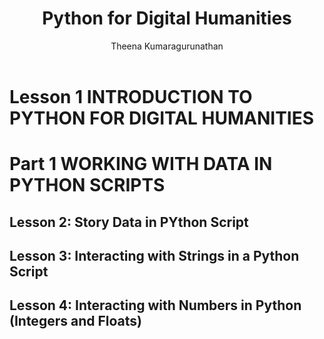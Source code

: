 #+TITLE: Python for Digital Humanities
#+AUTHOR: Theena Kumaragurunathan
#+DATE": Fri Nov 18 12:16:00 AM +0530 2022

* Lesson 1 INTRODUCTION TO PYTHON FOR DIGITAL HUMANITIES
* Part 1 WORKING WITH DATA IN PYTHON SCRIPTS
** Lesson 2: Story Data in PYthon Script
** Lesson 3: Interacting with Strings in a Python Script
** Lesson 4: Interacting with Numbers in Python (Integers and Floats)
